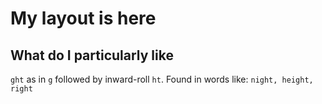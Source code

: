 * My layout is here

** What do I particularly like
~ght~ as in ~g~ followed by inward-roll ~ht~.
Found in words like: ~night, height, right~ 

